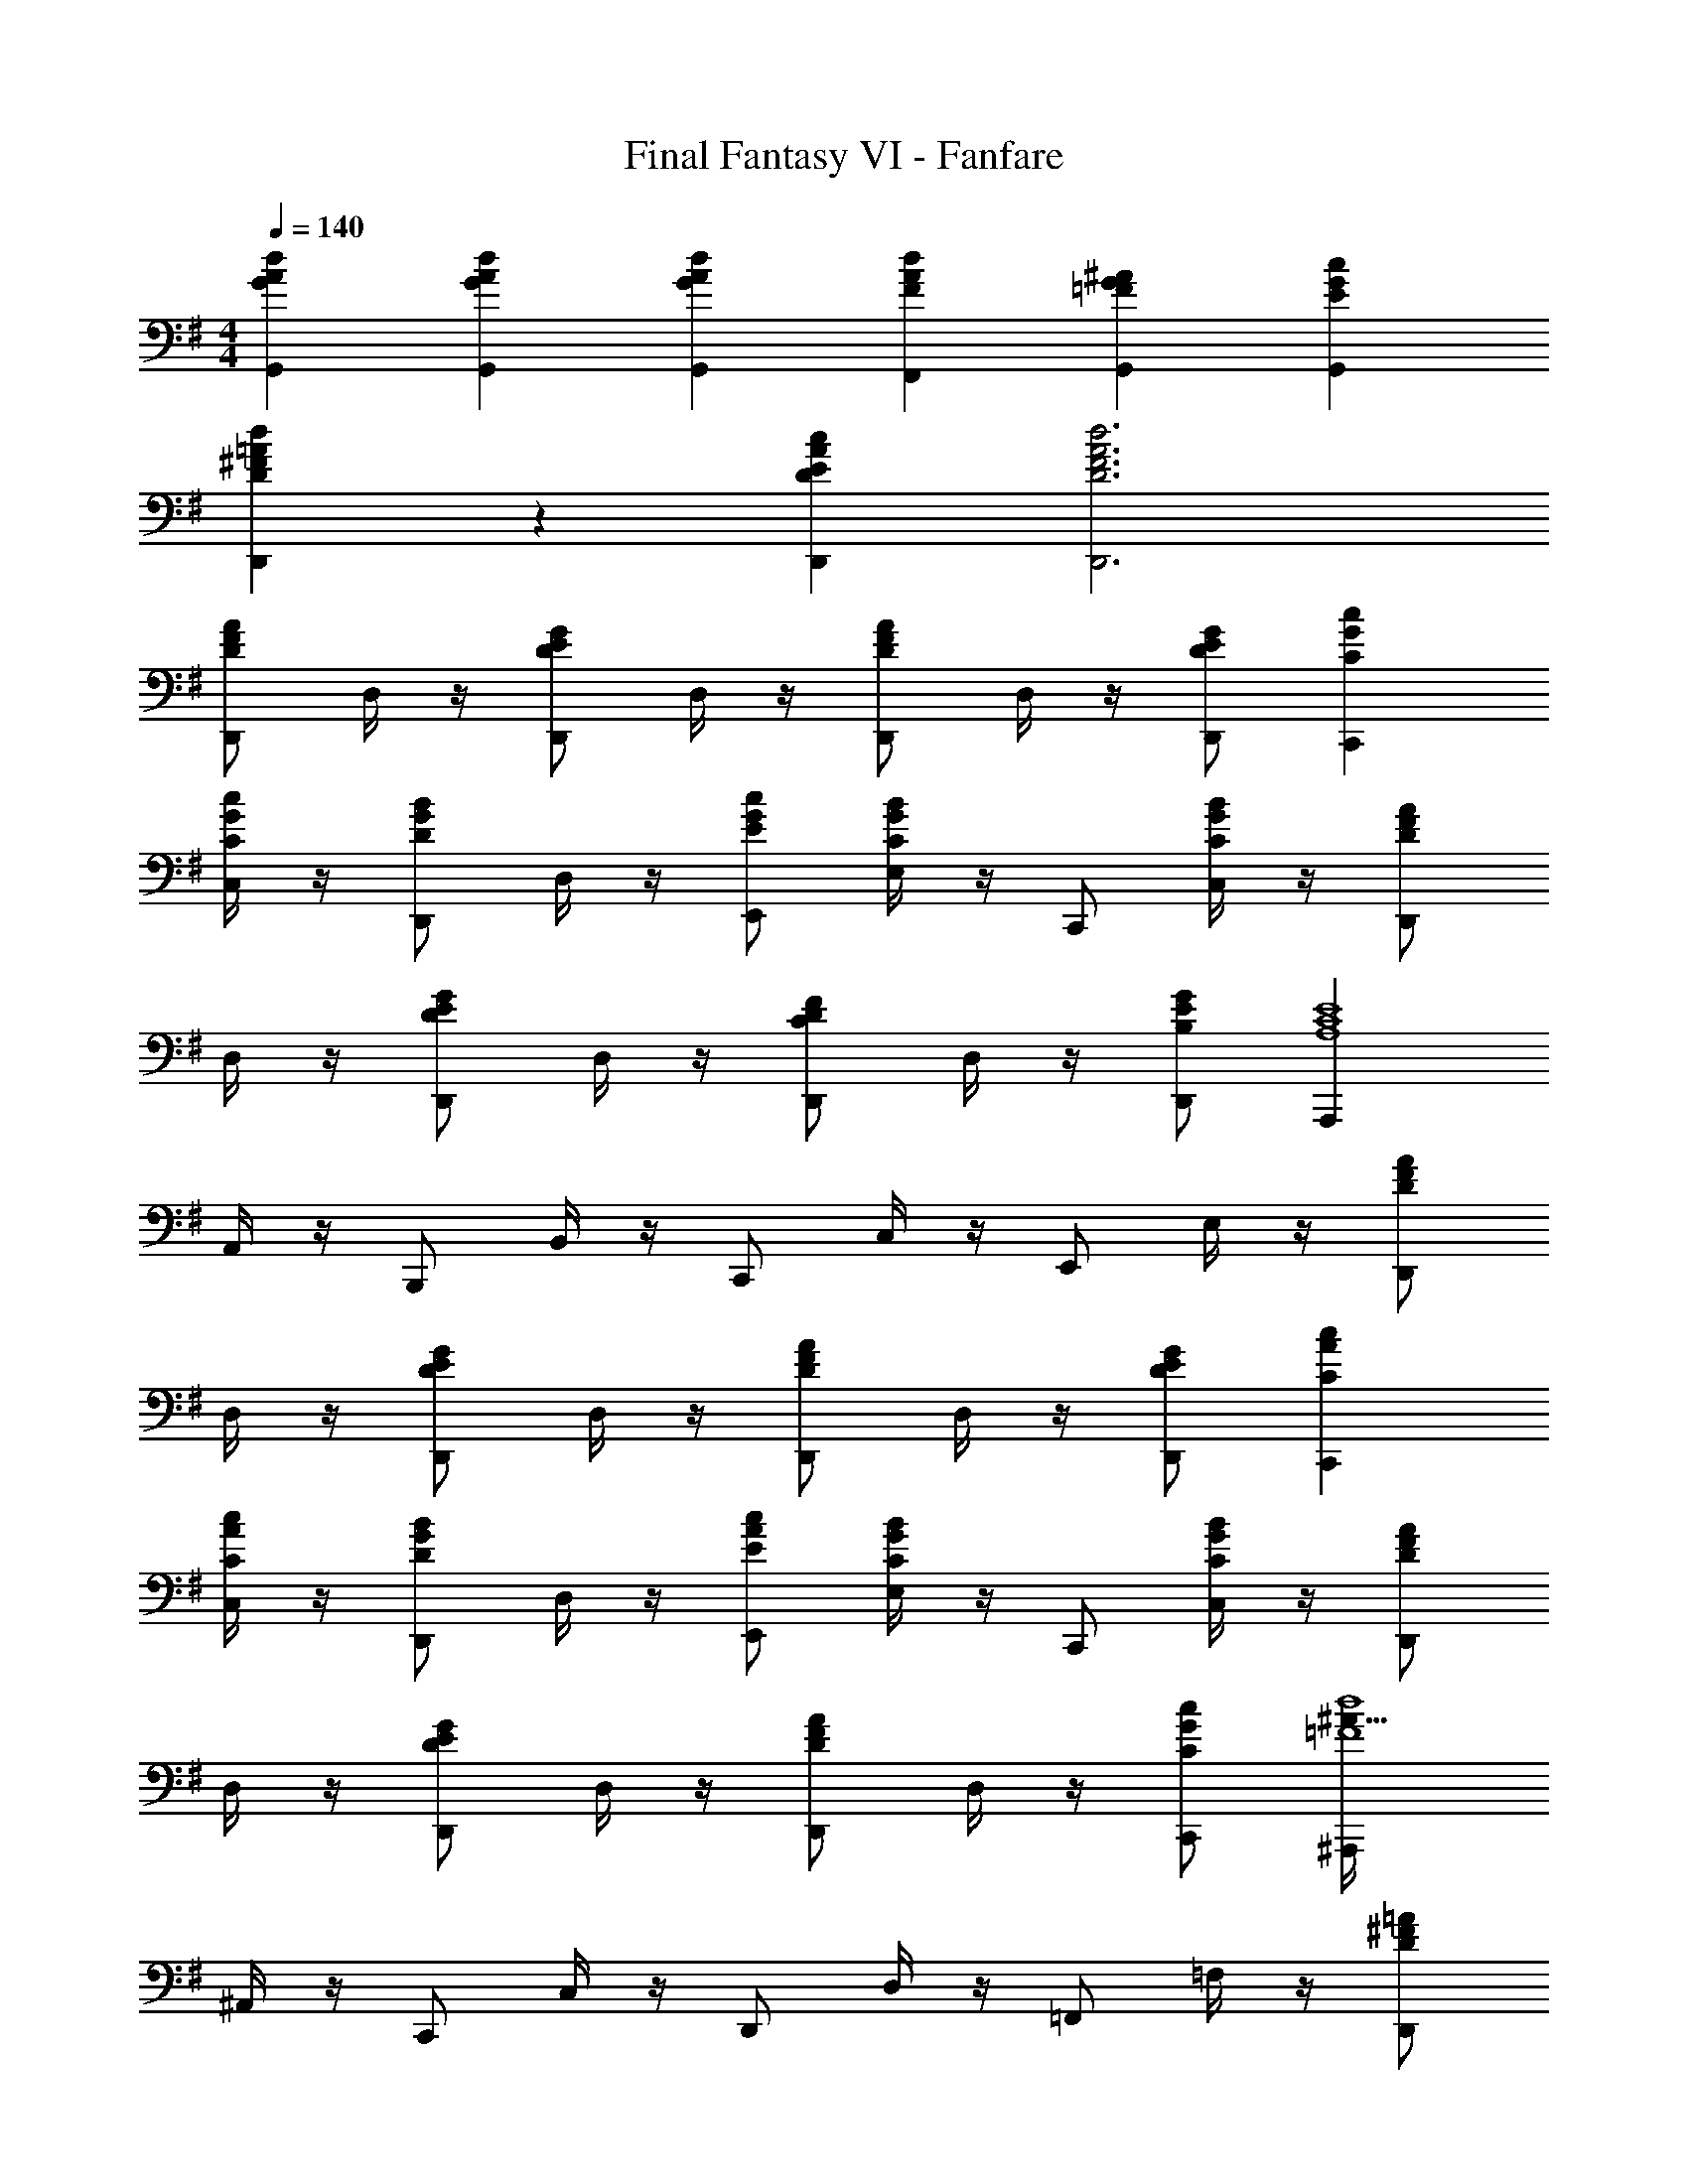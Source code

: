 X: 1
T: Final Fantasy VI - Fanfare
Z: ABC Generated by Starbound Composer
L: 1/4
M: 4/4
Q: 1/4=140
K: G
[G/3A/3d/3G,,/3] [G/3A/3d/3G,,/3] [G/3A/3d/3G,,/3] [FAdF,,] [=FG^AG,,] [EGcG,,] 
[D/3^F/3=A/3d/3D,,/3] z/3 [D/3E/3A/3c/3D,,/3] [D3F3A3d3D,,3] 
[D,,/DFA] D,/4 z/4 [D,,/DEG] D,/4 z/4 [D,,/DFA] D,/4 z/4 [D/E/G/D,,/] [CGcC,,] 
[C,/4C/G/c/] z/4 [D,,/DGB] D,/4 z/4 [E/G/c/E,,/] [E,/4CGB] z/4 C,,/ [C,/4C/G/B/] z/4 [D,,/DFA] 
D,/4 z/4 [D,,/DEG] D,/4 z/4 [D,,/CDF] D,/4 z/4 [B,/E/G/D,,/] [A,,,A,4C4E4] 
A,,/4 z/4 B,,,/ B,,/4 z/4 C,,/ C,/4 z/4 E,,/ E,/4 z/4 [D,,/DFA] 
D,/4 z/4 [D,,/DEG] D,/4 z/4 [D,,/DFA] D,/4 z/4 [D/E/G/D,,/] [CAcC,,] 
[C,/4C/A/c/] z/4 [D,,/DGB] D,/4 z/4 [E/A/c/E,,/] [E,/4CGB] z/4 C,,/ [C,/4C/G/B/] z/4 [D,,/DFA] 
D,/4 z/4 [D,,/DEG] D,/4 z/4 [D,,/DFA] D,/4 z/4 [C/G/c/C,,/] [^A,,,^A113/32=F4d4] 
^A,,/4 z/4 C,,/ C,/4 z/4 D,,/ D,/4 z/4 =F,,/ =F,/4 z/4 [D,,/D^F=A] 
D,/4 z/4 [D,,/DEG] D,/4 z/4 [D,,/DFA] D,/4 z/4 [D/E/G/D,,/] [CGcC,,] 
[C,/4C/G/c/] z/4 [D,,/DGB] D,/4 z/4 [E/G/c/E,,/] [E,/4CGB] z/4 C,,/ [C,/4C/G/B/] z/4 [D,,/DFA] 
D,/4 z/4 [D,,/DEG] D,/4 z/4 [D,,/CDF] D,/4 z/4 [B,/E/G/D,,/] [=A,,,A,4C4E4] 
=A,,/4 z/4 B,,,/ B,,/4 z/4 C,,/ C,/4 z/4 E,,/ E,/4 z/4 [D,,/DFA] 
D,/4 z/4 [D,,/DEG] D,/4 z/4 [D,,/DFA] D,/4 z/4 [D/E/G/D,,/] [CAcC,,] 
[C,/4C/A/c/] z/4 [D,,/DGB] D,/4 z/4 [E/A/c/E,,/] [E,/4CGB] z/4 C,,/ [C,/4C/G/B/] z/4 [D,,/DFA] 
D,/4 z/4 [D,,/DEG] D,/4 z/4 [D,,/DFA] D,/4 z/4 [C/G/c/C,,/] [^A,,,^A,4=F4d4] 
^A,,/4 z/4 C,,/ C,/4 z/4 D,,/ D,/4 z/4 F,,/ F,/4 z/4 [D3^F3A3d3D,,3] 
